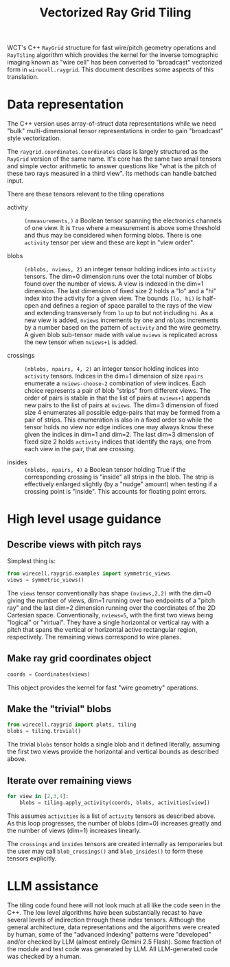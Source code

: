 #+title: Vectorized Ray Grid Tiling

WCT's C++ ~RayGrid~ structure for fast wire/pitch geometry operations and
~RayTiling~ algorithm which provides the kernel for the inverse tomographic
imaging known as "wire cell" has been converted to "broadcast" vectorized form
in ~wirecell.raygrid~.  This document describes some aspects of this translation.

* Data representation

The C++ version uses array-of-struct data representations while we need "bulk"
multi-dimensional tensor representations in order to gain "broadcast" style
vectorization.

The ~raygrid.coordinates.Coordinates~ class is largely structured as the ~RayGrid~
version of the same name.  It's core has the same two small tensors and simple
vector arithmetic to answer questions like "what is the pitch of these two rays
measured in a third view".  Its methods can handle batched input.

There are these tensors relevant to the tiling operations

- activity :: ~(nmeasurements,)~ a Boolean tensor spanning the electronics
  channels of one view.  It is ~True~ where a measurement is above some threshold
  and thus may be considered when forming blobs.  There is one ~activity~ tensor
  per view and these are kept in "view order".

- blobs :: ~(nblobs, nviews, 2)~ an integer tensor holding indices into ~activity~
  tensors.  The dim=0 dimension runs over the total number of blobs found over
  the number of views.  A view is indexed in the dim=1 dimension.  The last
  dimension of fixed size 2 holds a "lo" and a "hi" index into the activity for
  a given view.  The bounds ~[lo, hi)~ is half-open and defines a region of space
  parallel to the rays of the view and extending transversely from ~lo~ up to but
  not including ~hi~.  As a new view is added, ~nviews~ increments by one and ~nblobs~
  increments by a number based on the pattern of ~activity~ and the wire geometry.
  A given blob sub-tensor made with value ~nviews~ is replicated across the new
  tensor when ~nviews+1~ is added.

- crossings :: ~(nblobs, npairs, 4, 2)~ an integer tensor holding indices into
  ~activity~ tensors.  Indices in the dim=1 dimension of size ~npairs~ enumerate a
  ~nviews-choose-2~ combination of view indices.  Each choice represents a pair of
  blob "strips" from different views.  The order of pairs is stable in that the
  list of pairs at ~nviews+1~ appends new pairs to the list of pairs at ~nviews~.
  The dim=3 dimension of fixed size 4 enumerates all possible edge-pairs that
  may be formed from a pair of strips.  This enumeration is also in a fixed
  order so while the tensor holds no view nor edge indices one may always know
  these given the indices in dim=1 and dim=2.  The last dim=3 dimension of fixed
  size 2 holds ~activity~ indices that identify the rays, one from each view in
  the pair, that are crossing.

- insides :: ~(nblobs, npairs, 4)~ a Boolean tensor holding True if the
  corresponding crossing is "inside" all strips in the blob.  The strip is
  effectively enlarged slightly (by a "nudge" amount) when testing if a crossing
  point is "inside".  This accounts for floating point errors.

* High level usage guidance

** Describe views with pitch rays

Simplest thing is:

#+begin_src python
  from wirecell.raygrid.examples import symmetric_views
  views = symmetric_views()
#+end_src

The ~views~ tensor conventionally has shape ~(nviews,2,2)~ with the dim=0 giving the
number of views, dim=1 running over two endpoints of a "pitch ray" and the last
dim=2 dimension running over the coordinates of the 2D Cartesian space.
Conventionally, ~nviews=5~, with the first two views being "logical" or "virtual".
They have a single horizontal or vertical ray with a pitch that spans the
vertical or horizontal active rectangular region, respectively.  The remaining
views correspond to wire planes.

** Make ray grid coordinates object

#+begin_src python
  coords = Coordinates(views)
#+end_src

This object provides the kernel for fast "wire geometry" operations.

** Make the "trivial" blobs

#+begin_src python
  from wirecell.raygrid import plots, tiling
  blobs = tiling.trivial()
#+end_src

The trivial ~blobs~ tensor holds a single blob and it defined literally, assuming
the first two views provide the horizontal and vertical bounds as described
above.

** Iterate over remaining views

#+begin_src python
  for view in [2,3,4]:
      blobs = tiling.apply_activity(coords, blobs, activities[view])
#+end_src

This assumes ~activities~ is a list of ~activity~ tensors as described above.  As
this loop progresses, the number of blobs (dim=0) increases greatly and the
number of views (dim=1) increases linearly.

The ~crossings~ and ~insides~ tensors are created internally as temporaries but the
user may call ~blob_crossings()~ and ~blob_insides()~ to form these tensors
explicitly.

* LLM assistance

The tiling code found here will not look much at all like the code seen in the
C++.  The low level algorithms have been substantially recast to have several
levels of indirection through these index tensors.  Although the general
architecture, data representations and the algorithms were created by human,
some of the "advanced indexing" patterns were "developed" and/or checked by LLM
(almost entirely Gemini 2.5 Flash).  Some fraction of the module and test code
was generated by LLM.  All LLM-generated code was checked by a human.

